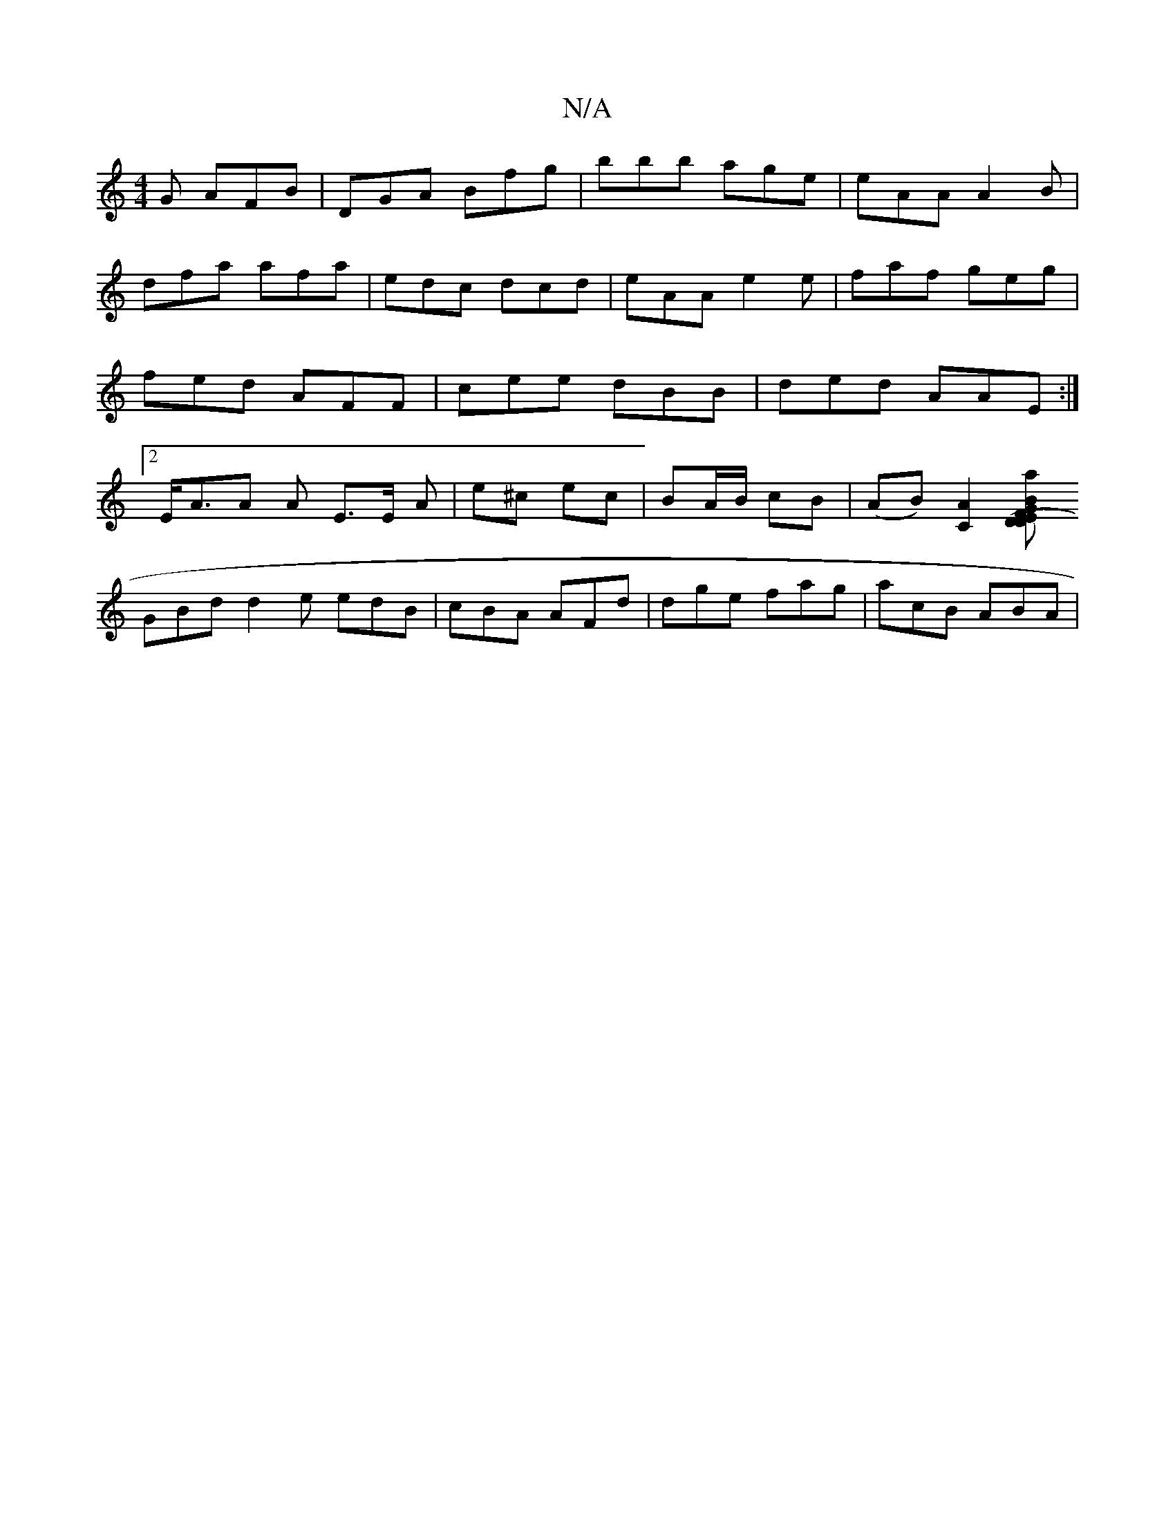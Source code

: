 X:1
T:N/A
M:4/4
R:N/A
K:Cmajor
G AFB|DGA Bfg|bbb age|eAA A2B|dfa afa|edc dcd|eAA e2e|faf geg|fed AFF | cee dBB | ded AAE :|2 E<AA A E3/2E/2 A|e^c ec | BA/B/ cB | (AB) [A2C2] [DA'2 (3DEF|GBF FBA|
GBd d2e edB|cBA AFd|dge fag|acB ABA|